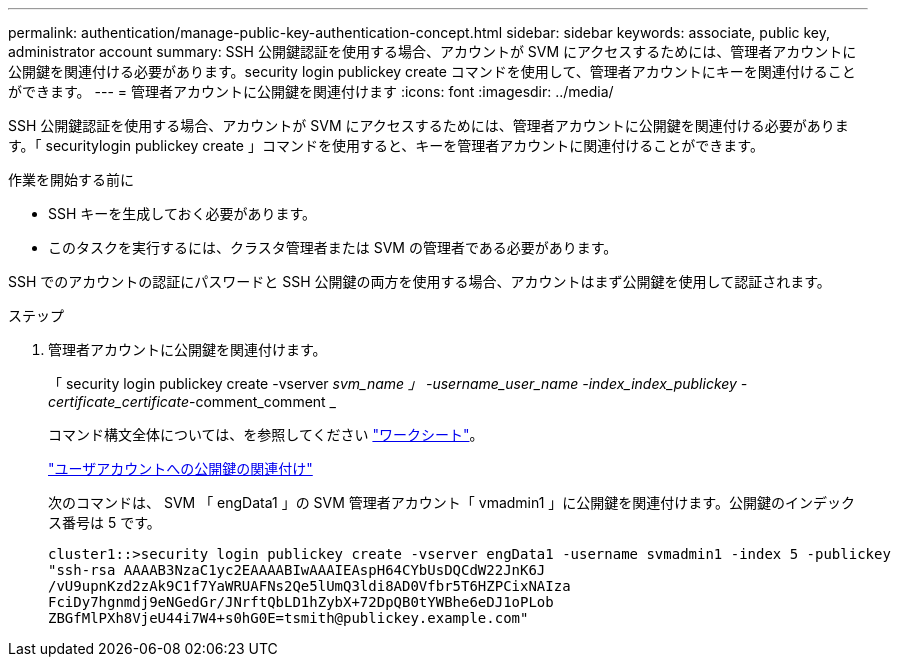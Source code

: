 ---
permalink: authentication/manage-public-key-authentication-concept.html 
sidebar: sidebar 
keywords: associate, public key, administrator account 
summary: SSH 公開鍵認証を使用する場合、アカウントが SVM にアクセスするためには、管理者アカウントに公開鍵を関連付ける必要があります。security login publickey create コマンドを使用して、管理者アカウントにキーを関連付けることができます。 
---
= 管理者アカウントに公開鍵を関連付けます
:icons: font
:imagesdir: ../media/


[role="lead"]
SSH 公開鍵認証を使用する場合、アカウントが SVM にアクセスするためには、管理者アカウントに公開鍵を関連付ける必要があります。「 securitylogin publickey create 」コマンドを使用すると、キーを管理者アカウントに関連付けることができます。

.作業を開始する前に
* SSH キーを生成しておく必要があります。
* このタスクを実行するには、クラスタ管理者または SVM の管理者である必要があります。


SSH でのアカウントの認証にパスワードと SSH 公開鍵の両方を使用する場合、アカウントはまず公開鍵を使用して認証されます。

.ステップ
. 管理者アカウントに公開鍵を関連付けます。
+
「 security login publickey create -vserver _svm_name 」 -username_user_name -index_index_publickey -certificate_certificate_-comment_comment _

+
コマンド構文全体については、を参照してください link:config-worksheets-reference.html["ワークシート"]。

+
link:config-worksheets-reference.html["ユーザアカウントへの公開鍵の関連付け"]

+
次のコマンドは、 SVM 「 engData1 」の SVM 管理者アカウント「 vmadmin1 」に公開鍵を関連付けます。公開鍵のインデックス番号は 5 です。

+
[listing]
----
cluster1::>security login publickey create -vserver engData1 -username svmadmin1 -index 5 -publickey
"ssh-rsa AAAAB3NzaC1yc2EAAAABIwAAAIEAspH64CYbUsDQCdW22JnK6J
/vU9upnKzd2zAk9C1f7YaWRUAFNs2Qe5lUmQ3ldi8AD0Vfbr5T6HZPCixNAIza
FciDy7hgnmdj9eNGedGr/JNrftQbLD1hZybX+72DpQB0tYWBhe6eDJ1oPLob
ZBGfMlPXh8VjeU44i7W4+s0hG0E=tsmith@publickey.example.com"
----


